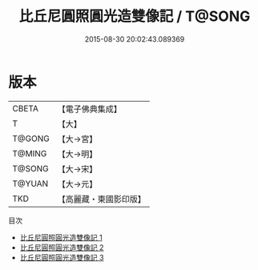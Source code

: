 #+TITLE: 比丘尼圓照圓光造雙像記 / T@SONG

#+DATE: 2015-08-30 20:02:43.089369
* 版本
 |     CBETA|【電子佛典集成】|
 |         T|【大】     |
 |    T@GONG|【大→宮】   |
 |    T@MING|【大→明】   |
 |    T@SONG|【大→宋】   |
 |    T@YUAN|【大→元】   |
 |       TKD|【高麗藏・東國影印版】|
目次
 - [[file:KR6f0098_001.txt][比丘尼圓照圓光造雙像記 1]]
 - [[file:KR6f0098_002.txt][比丘尼圓照圓光造雙像記 2]]
 - [[file:KR6f0098_003.txt][比丘尼圓照圓光造雙像記 3]]
